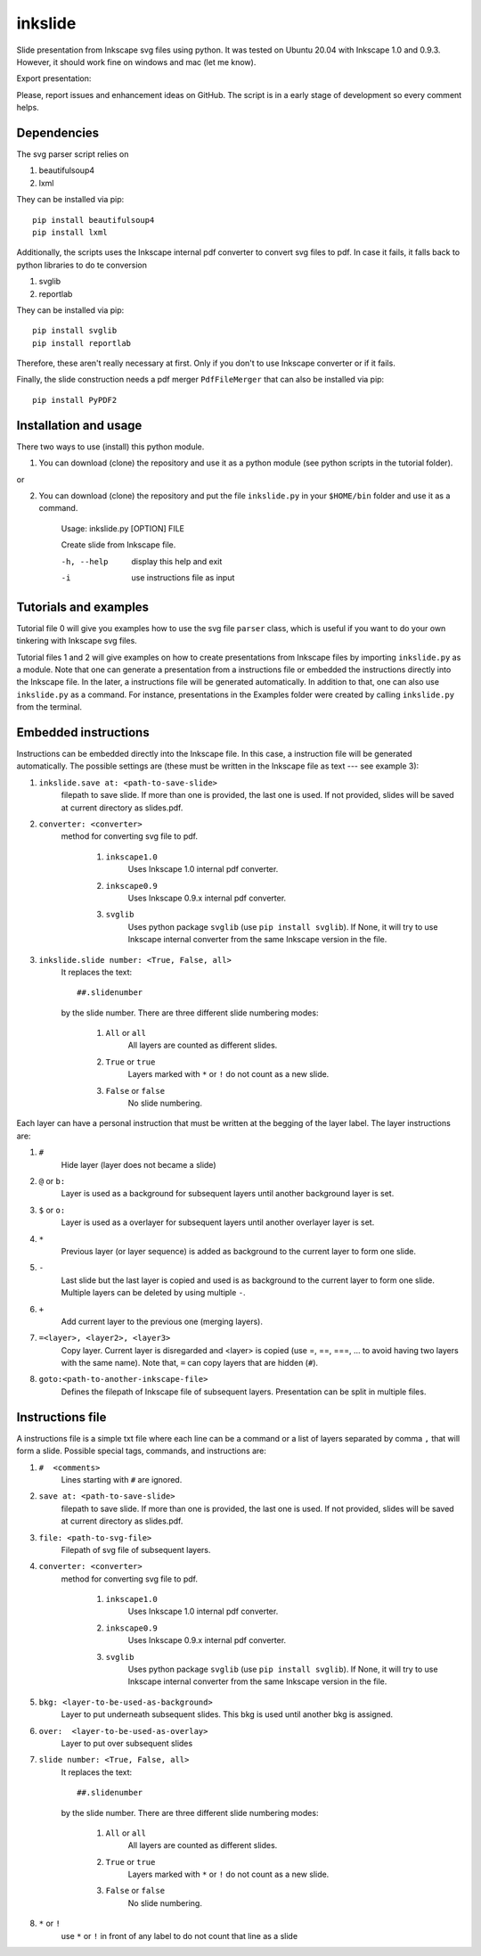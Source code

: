 
=========
inkslide
=========

Slide presentation from Inkscape svg files using python. It was tested on Ubuntu 20.04 with Inkscape 1.0 and 0.9.3. However, it should work fine on windows and mac (let me know).

.. image:: https://github.com/cwgaldino/inkslide/blob/master/figs/fig_1.png?sanitize=true

Export presentation:

.. image:: https://github.com/cwgaldino/inkslide/blob/master/figs/fig_2.png?sanitize=true

.. image:: https://github.com/cwgaldino/inkslide/blob/master/figs/fig_3.png?sanitize=true

Please, report issues and enhancement ideas on GitHub. The script is in a early stage of development so every comment helps.

Dependencies
============

The svg parser script relies on

1. beautifulsoup4
2. lxml

They can be installed via pip::

    pip install beautifulsoup4
    pip install lxml

Additionally, the scripts uses the Inkscape internal pdf converter to convert svg files to pdf. In case it fails, it falls back to python libraries to do te conversion

1. svglib
2. reportlab

They can be installed via pip::

    pip install svglib
    pip install reportlab

Therefore, these aren't really necessary at first. Only if you don't to use Inkscape converter or if it fails.

Finally, the slide construction needs a pdf merger ``PdfFileMerger`` that can also be installed via pip::

    pip install PyPDF2


Installation and usage
======================

There two ways to use (install) this python module.

1) You can download (clone) the repository and use it as a python module (see python scripts in the tutorial folder).

or

2) You can download (clone) the repository and put the file ``inkslide.py`` in your ``$HOME/bin`` folder and use it as a command.

    Usage: inkslide.py [OPTION] FILE

    Create slide from Inkscape file.

    -h, --help    display this help and exit

    -i            use instructions file as input


Tutorials and examples
======================

Tutorial file 0 will give you examples how to use the svg file ``parser`` class, which is useful if you want to do your own tinkering with Inkscape svg files.

Tutorial files 1 and 2 will give examples on how to create presentations from Inkscape files by importing ``inkslide.py`` as a module. Note that one can generate a presentation from a instructions file or embedded the instructions directly into the Inkscape file. In the later, a instructions file will be generated automatically. In addition to that, one can also use ``inkslide.py`` as a command. For instance, presentations in the Examples folder were created by calling ``inkslide.py`` from the terminal.


Embedded instructions
=======================

Instructions can be embedded directly into the Inkscape file. In this case, a instruction file will be generated automatically. The possible settings are (these must be written in the Inkscape file as text --- see example 3):

#. ``inkslide.save at: <path-to-save-slide>``
    filepath to save slide. If more than one is provided, the last one is used. If not provided, slides will be saved at current directory as slides.pdf.
#. ``converter: <converter>``
    method for converting svg file to pdf.

        #. ``inkscape1.0``
            Uses Inkscape 1.0 internal pdf converter.
        #. ``inkscape0.9``
            Uses Inkscape 0.9.x internal pdf converter.
        #. ``svglib``
            Uses python package ``svglib`` (use ``pip install svglib``). If None, it will try to use Inkscape internal converter from the same Inkscape version in the file.
#. ``inkslide.slide number: <True, False, all>``
    It replaces the text::

        ##.slidenumber

    by the slide number. There are three different slide numbering modes:

        #. ``All`` or ``all``
            All layers are counted as different slides.
        #. ``True`` or ``true``
            Layers marked with ``*`` or ``!`` do not count as a new slide.
        #. ``False`` or ``false``
            No slide numbering.

Each layer can have a personal instruction that must be written at the begging of the layer label. The layer instructions are:

#. ``#``
    Hide layer (layer does not became a slide)
#. ``@`` or ``b:``
    Layer is used as a background for subsequent layers until another background layer is set.
#. ``$`` or ``o:``
    Layer is used as a overlayer for subsequent layers until another overlayer layer is set.
#. ``*``
    Previous layer (or layer sequence) is added as background to the current layer to form one slide.
#. ``-``
    Last slide but the last layer is copied and used is as background to the current layer to form one slide. Multiple layers can be deleted by using multiple ``-``.
#. ``+``
    Add current layer to the previous one (merging layers).
#. ``=<layer>, <layer2>, <layer3>``
    Copy layer. Current layer is disregarded and <layer> is copied (use =, ==, ===, ... to avoid having two layers with the same name). Note that, ``=`` can copy layers that are hidden (``#``).
#. ``goto:<path-to-another-inkscape-file>``
    Defines the filepath of Inkscape file of subsequent layers. Presentation can be split in multiple files.


Instructions file
===================

A instructions file is a simple txt file where each line can be a command or a list of layers separated by comma ``,`` that will form a slide. Possible special tags, commands, and instructions are:

#. ``#  <comments>``
    Lines starting with ``#`` are ignored.
#. ``save at: <path-to-save-slide>``
    filepath to save slide. If more than one is provided, the last one is used. If not provided, slides will be saved at current directory as slides.pdf.
#. ``file: <path-to-svg-file>``
    Filepath of svg file of subsequent layers.
#. ``converter: <converter>``
    method for converting svg file to pdf.

        #. ``inkscape1.0``
            Uses Inkscape 1.0 internal pdf converter.
        #. ``inkscape0.9``
            Uses Inkscape 0.9.x internal pdf converter.
        #. ``svglib``
            Uses python package ``svglib`` (use ``pip install svglib``). If None, it will try to use Inkscape internal converter from the same Inkscape version in the file.
#. ``bkg: <layer-to-be-used-as-background>``
    Layer to put underneath subsequent slides. This bkg is used until another bkg is assigned.
#. ``over:  <layer-to-be-used-as-overlay>``
    Layer to put over subsequent slides
#. ``slide number: <True, False, all>``
    It replaces the text::

        ##.slidenumber

    by the slide number. There are three different slide numbering modes:

        #. ``All`` or ``all``
            All layers are counted as different slides.
        #. ``True`` or ``true``
            Layers marked with ``*`` or ``!`` do not count as a new slide.
        #. ``False`` or ``false``
            No slide numbering.
#. ``*`` or ``!``
    use ``*`` or ``!`` in front of any label to do not count that line as a slide
